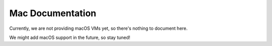 Mac Documentation
===================

Currently, we are not providing macOS VMs yet, so there's nothing to document here.

We might add macOS support in the future, so stay tuned!

